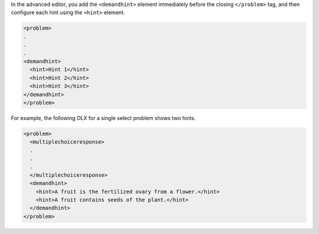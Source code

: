 
In the advanced editor, you add the ``<demandhint>`` element immediately before
the closing ``</problem>`` tag, and then configure each hint using the
``<hint>`` element.

.. code-block:: xml

  <problem>
  .
  .
  .
  <demandhint>
    <hint>Hint 1</hint>
    <hint>Hint 2</hint>
    <hint>Hint 3</hint>
  </demandhint>
  </problem>

For example, the following OLX for a single select problem shows two hints.

.. code-block:: xml

  <problem>
    <multiplechoiceresponse>
    .
    .
    .
    </multiplechoiceresponse>
    <demandhint>
      <hint>A fruit is the fertilized ovary from a flower.</hint>
      <hint>A fruit contains seeds of the plant.</hint>
    </demandhint>
  </problem>
